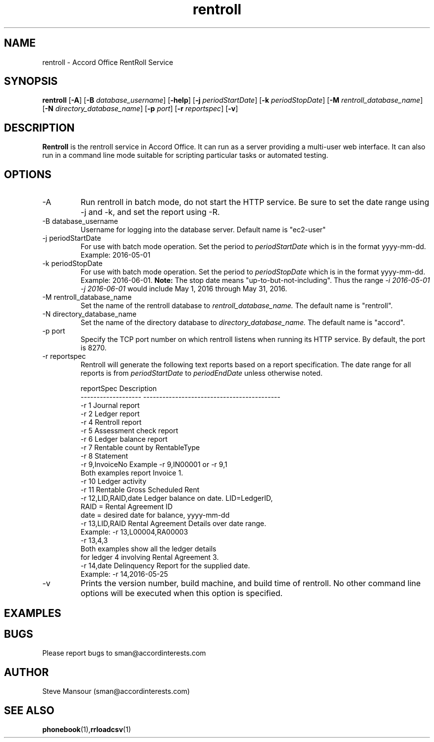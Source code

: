 .TH rentroll 1 "January 15, 2016" "Version 0.1" "USER COMMANDS"
.SH NAME
rentroll \- Accord Office RentRoll Service
.SH SYNOPSIS
.B rentroll
[\fB\-A\fR]
[\fB\-B\fR \fIdatabase_username\fR]
[\fB\-help\fR]
[\fB\-j\fR \fIperiodStartDate\fR]
[\fB\-k\fR \fIperiodStopDate\fR]
[\fB\-M\fR \fIrentroll_database_name\fR]
[\fB\-N\fR \fIdirectory_database_name\fR]
[\fB\-p\fR \fIport\fR]
[\fB\-r\fR \fIreportspec\fR]
[\fB\-v\fR]

.SH DESCRIPTION
.B Rentroll
is the rentroll service in Accord Office. It can run as a server providing a multi-user web interface.
It can also run in a command line mode suitable for scripting particular tasks or automated testing.

.SH OPTIONS
.IP "-A"
Run rentroll in batch mode, do not start the HTTP service. Be sure to set the date range using -j and -k,
and set the report using -R.
.IP "-B database_username"
Username for logging into the database server. Default name is "ec2-user"
.IP "-j periodStartDate"
For use with batch mode operation. Set the period to 
.I periodStartDate
which is in the format yyyy-mm-dd.  Example: 2016-05-01
.IP "-k periodStopDate"
For use with batch mode operation. Set the period to 
.I periodStopDate
which is in the format yyyy-mm-dd.  Example: 2016-06-01.
.B Note:
The stop date means "up-to-but-not-including".  Thus the range 
.I -i 2016-05-01 -j 2016-06-01
would include May 1, 2016 through May 31, 2016.
.IP "-M rentroll_database_name"
Set the name of the rentroll database to 
.I rentroll_database_name.
The default name is "rentroll".
.IP "-N directory_database_name"
Set the name of the directory database to 
.I directory_database_name.
The default name is "accord".
.IP "-p port"
Specify the TCP port number on which rentroll listens when running its HTTP service. 
By default, the port is 8270.
.IP "-r reportspec"
Rentroll will generate the following text reports based on a report specification.  The date
range for all reports is from 
.I periodStartDate
to 
.I periodEndDate
unless otherwise noted.

.nf
reportSpec          Description
------------------- -------------------------------------------
-r  1               Journal report
-r  2               Ledger report
-r  4               Rentroll report
-r  5               Assessment check report 
-r  6               Ledger balance report
-r  7               Rentable count by RentableType
-r  8               Statement
-r  9,InvoiceNo     Example -r 9,IN00001  or   -r 9,1
                    Both examples report Invoice 1.
-r 10               Ledger activity
-r 11               Rentable Gross Scheduled Rent
-r 12,LID,RAID,date Ledger balance on date. LID=LedgerID,
                    RAID = Rental Agreement ID
                    date = desired date for balance, yyyy-mm-dd
-r 13,LID,RAID      Rental Agreement Details over date range.
                    Example: -r 13,L00004,RA00003
                             -r 13,4,3
                    Both examples show all the ledger details
                    for ledger 4 involving Rental Agreement 3.
-r 14,date          Delinquency Report for the supplied date.
                    Example: -r 14,2016-05-25
.fi

.IP "-v"
Prints the version number, build machine, and build time of rentroll. No other command line options will
be executed when this option is specified.

.P

.SH EXAMPLES

.P

.SH BUGS
Please report bugs to sman@accordinterests.com

.SH AUTHOR
Steve Mansour (sman@accordinterests.com)
.SH "SEE ALSO"
.BR phonebook (1), rrloadcsv (1)
